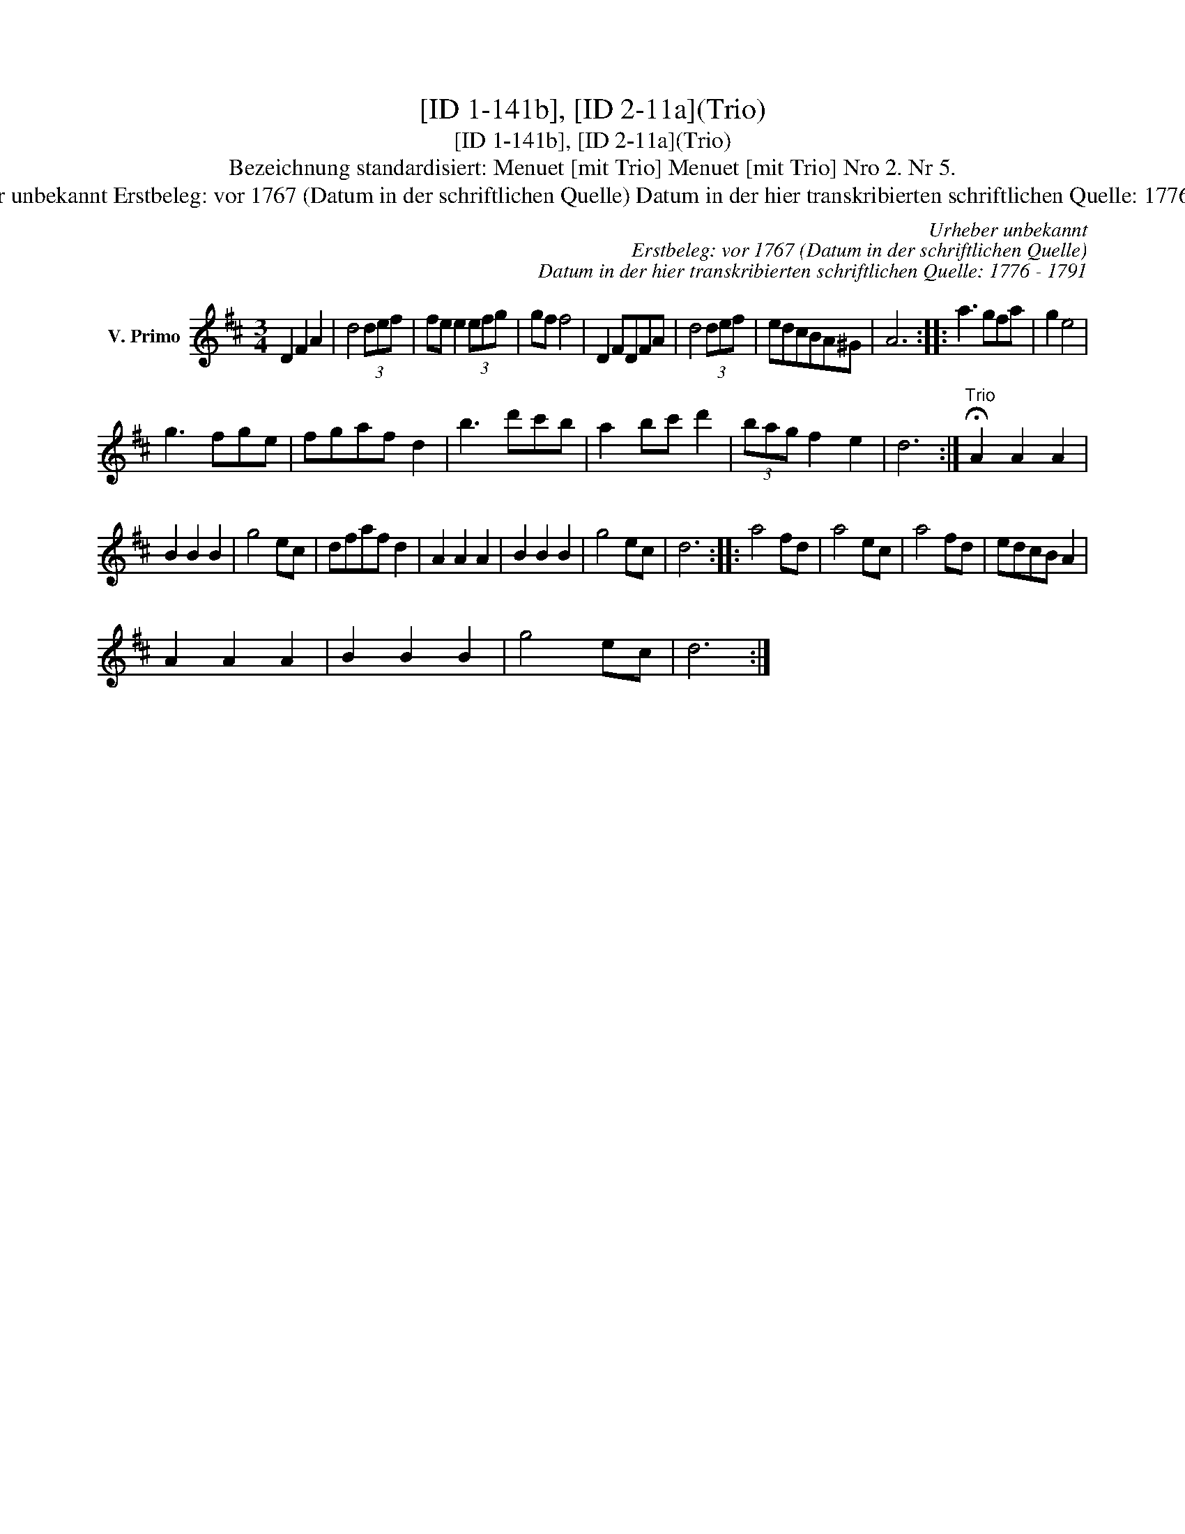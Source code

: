 X:1
T:[ID 1-141b], [ID 2-11a](Trio)
T:[ID 1-141b], [ID 2-11a](Trio)
T:Bezeichnung standardisiert: Menuet [mit Trio] Menuet [mit Trio] Nro 2. Nr 5.
T:Urheber unbekannt Erstbeleg: vor 1767 (Datum in der schriftlichen Quelle) Datum in der hier transkribierten schriftlichen Quelle: 1776 - 1791
C:Urheber unbekannt
C:Erstbeleg: vor 1767 (Datum in der schriftlichen Quelle)
C:Datum in der hier transkribierten schriftlichen Quelle: 1776 - 1791
L:1/8
M:3/4
K:D
V:1 treble nm="V. Primo"
V:1
 D2 F2 A2 | d4 (3def | fe e2 (3efg | gf f4 | D2 FDFA | d4 (3def | edcBA^G | A6 :: a3 gfa | g2 e4 | %10
 g3 fge | fgaf d2 | b3 d'c'b | a2 bc' d'2 | (3bag f2 e2 | d6 :|"^Trio" !fermata!A2 A2 A2 | %17
 B2 B2 B2 | g4 ec | dfaf d2 | A2 A2 A2 | B2 B2 B2 | g4 ec | d6 :: a4 fd | a4 ec | a4 fd | edcB A2 | %28
 A2 A2 A2 | B2 B2 B2 | g4 ec | d6 :| %32

